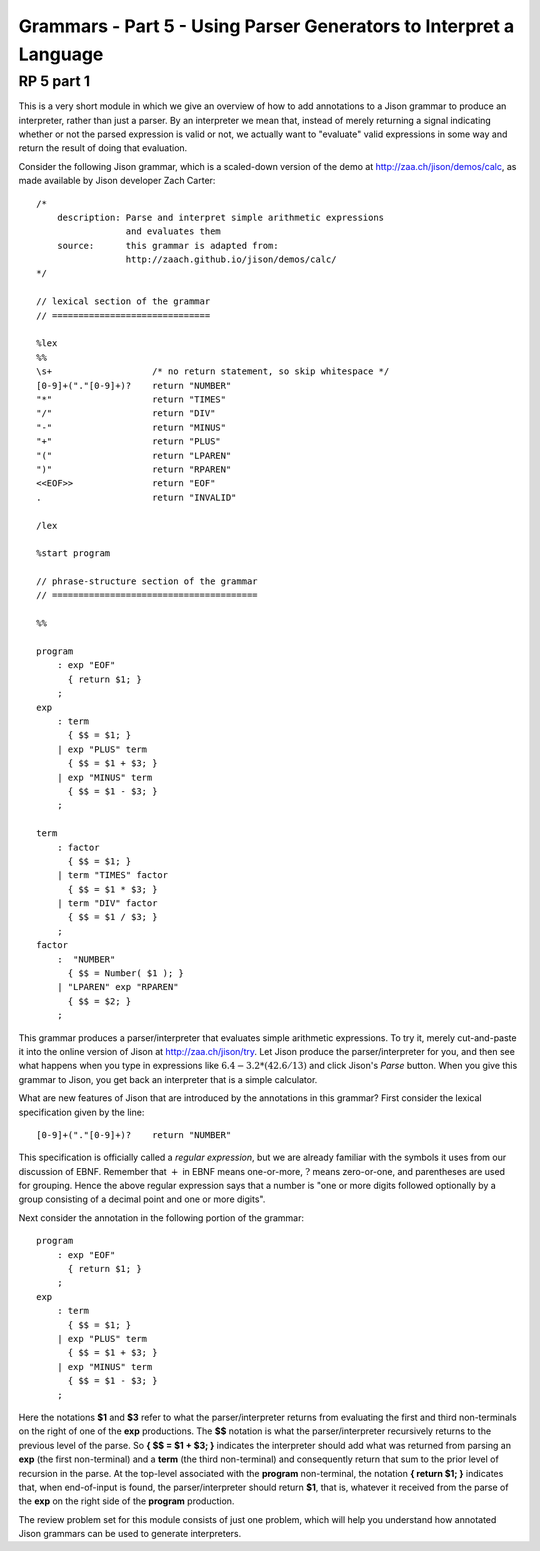 .. This file is part of the OpenDSA eTextbook project. See
.. http://algoviz.org/OpenDSA for more details.
.. Copyright (c) 2012-13 by the OpenDSA Project Contributors, and
.. distributed under an MIT open source license.

.. avmetadata:: 
   :author: David Furcy and Tom Naps

===================================================================
Grammars - Part 5 - Using Parser Generators to Interpret a Language
===================================================================


RP 5 part 1
-----------

This is a very short module in which we give an overview of how to add
annotations to a Jison grammar to produce an interpreter, rather than
just a parser.  By an interpreter we mean that, instead of merely
returning a signal indicating whether or not the parsed expression is
valid or not, we actually want to "evaluate" valid expressions in some
way and return the result of doing that evaluation.

Consider the following Jison grammar, which is a scaled-down version
of the demo at http://zaa.ch/jison/demos/calc, as made available by
Jison developer Zach Carter::
  
  /* 
      description: Parse and interpret simple arithmetic expressions
                   and evaluates them
      source:      this grammar is adapted from: 
                   http://zaach.github.io/jison/demos/calc/
  */
  
  // lexical section of the grammar 
  // ==============================
  
  %lex
  %%
  \s+                   /* no return statement, so skip whitespace */
  [0-9]+("."[0-9]+)?    return "NUMBER"
  "*"                   return "TIMES"
  "/"                   return "DIV"
  "-"                   return "MINUS"
  "+"                   return "PLUS"
  "("                   return "LPAREN"
  ")"                   return "RPAREN"
  <<EOF>>               return "EOF"
  .                     return "INVALID"
  
  /lex
  
  %start program
  
  // phrase-structure section of the grammar
  // =======================================
  
  %%
  
  program
      : exp "EOF"
        { return $1; }
      ;
  exp
      : term
        { $$ = $1; }
      | exp "PLUS" term
        { $$ = $1 + $3; }
      | exp "MINUS" term      
        { $$ = $1 - $3; }
      ;
  
  term
      : factor
        { $$ = $1; }
      | term "TIMES" factor
        { $$ = $1 * $3; }
      | term "DIV" factor
        { $$ = $1 / $3; }
      ;
  factor
      :  "NUMBER"
        { $$ = Number( $1 ); }    
      | "LPAREN" exp "RPAREN"
        { $$ = $2; }
      ;

This grammar produces a parser/interpreter that evaluates simple arithmetic expressions.  To try it, merely cut-and-paste it into the online version of Jison at http://zaa.ch/jison/try.  Let Jison produce the parser/interpreter for you, and then see what happens when you type in expressions like :math:`6.4 - 3.2 * (42.6/13)` and click Jison's *Parse* button.  When you give this grammar to Jison, you get back an interpreter that is a simple calculator.

What are new features of Jison that are introduced by the annotations in this grammar?   First consider the lexical specification given by the line::
	
  [0-9]+("."[0-9]+)?    return "NUMBER"

This specification is officially called a *regular expression*, but we are already familiar with the symbols it uses from our discussion of EBNF.   Remember that :math:`+` in EBNF means one-or-more, :math:`?` means zero-or-one, and parentheses are used for grouping.   Hence the above regular expression says that a number is "one or more digits followed optionally by a group consisting of a decimal point and one or more digits".

Next consider the annotation in the following portion of the grammar::

  program
      : exp "EOF"
        { return $1; }
      ;
  exp
      : term
        { $$ = $1; }
      | exp "PLUS" term
        { $$ = $1 + $3; }
      | exp "MINUS" term      
        { $$ = $1 - $3; }
      ;
  
Here the notations **$1** and **$3** refer to what the parser/interpreter returns from evaluating the first and third non-terminals on the right of one of the **exp** productions.   The **$$** notation is what the parser/interpreter recursively returns to the previous level of the parse.   So **{ $$ = $1 + $3; }** indicates the interpreter should add what was returned from parsing an **exp** (the first non-terminal) and a **term** (the third non-terminal) and consequently return that sum to the prior level of recursion in the parse.   At the top-level associated with the **program** non-terminal, the notation **{ return $1; }** indicates that, when end-of-input is found, the parser/interpreter should return **$1**, that is, whatever it received from the parse of the **exp** on the right side of the **program** production.
  
The review problem set for this module consists of just one problem,
which will help you understand how annotated Jison grammars can be
used to generate interpreters.

.. avembed:: Exercises/PL/RP5part1.html ka
   :long_name: RP set #5, question #1
